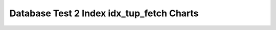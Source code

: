 ================================================================================
Database Test 2 Index idx_tup_fetch Charts
================================================================================

.. image:: ../index-stat-i_customer-idx_tup_fetch.png
   :target: ../index-stat-i_customer-idx_tup_fetch.png
   :width: 100%

.. image:: ../index-stat-i_orders-idx_tup_fetch.png
   :target: ../index-stat-i_orders-idx_tup_fetch.png
   :width: 100%

.. image:: ../index-stat-pk_customer-idx_tup_fetch.png
   :target: ../index-stat-pk_customer-idx_tup_fetch.png
   :width: 100%

.. image:: ../index-stat-pk_district-idx_tup_fetch.png
   :target: ../index-stat-pk_district-idx_tup_fetch.png
   :width: 100%

.. image:: ../index-stat-pk_item-idx_tup_fetch.png
   :target: ../index-stat-pk_item-idx_tup_fetch.png
   :width: 100%

.. image:: ../index-stat-pk_new_order-idx_tup_fetch.png
   :target: ../index-stat-pk_new_order-idx_tup_fetch.png
   :width: 100%

.. image:: ../index-stat-pk_order_line-idx_tup_fetch.png
   :target: ../index-stat-pk_order_line-idx_tup_fetch.png
   :width: 100%

.. image:: ../index-stat-pk_orders-idx_tup_fetch.png
   :target: ../index-stat-pk_orders-idx_tup_fetch.png
   :width: 100%

.. image:: ../index-stat-pk_stock-idx_tup_fetch.png
   :target: ../index-stat-pk_stock-idx_tup_fetch.png
   :width: 100%

.. image:: ../index-stat-pk_warehouse-idx_tup_fetch.png
   :target: ../index-stat-pk_warehouse-idx_tup_fetch.png
   :width: 100%
